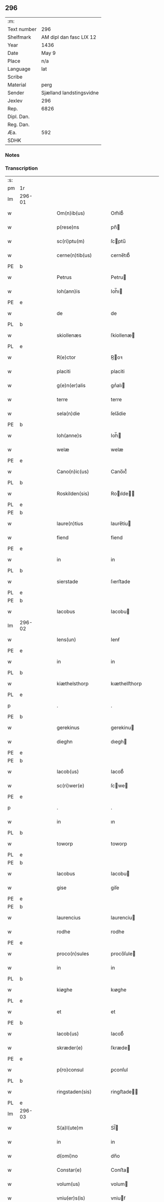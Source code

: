** 296
| :m:         |                          |
| Text number | 296                      |
| Shelfmark   | AM dipl dan fasc LIX 12  |
| Year        | 1436                     |
| Date        | May 9                    |
| Place       | n/a                      |
| Language    | lat                      |
| Scribe      |                          |
| Material    | perg                     |
| Sender      | Sjælland landstingsvidne |
| Jexlev      | 296                      |
| Rep.        | 6826                     |
| Dipl. Dan.  |                          |
| Reg. Dan.   |                          |
| Æa.         | 592                      |
| SDHK        |                          |

*** Notes


*** Transcription
| :s: |        |   |   |   |   |                       |              |   |   |   |                                            |     |   |   |   |               |
| pm  | 1r     |   |   |   |   |                       |              |   |   |   |                                            |     |   |   |   |               |
| lm  | 296-01 |   |   |   |   |                       |              |   |   |   |                                            |     |   |   |   |               |
| w   |        |   |   |   |   | Om(n)ib(us)           | Om̅ib᷒         |   |   |   |                                            | lat |   |   |   |        296-01 |
| w   |        |   |   |   |   | p(rese)ns             | pn̅          |   |   |   |                                            | lat |   |   |   |        296-01 |
| w   |        |   |   |   |   | sc(ri)ptu(m)          | ſcptu̅       |   |   |   |                                            | lat |   |   |   |        296-01 |
| w   |        |   |   |   |   | cerne(n)tib(us)       | cerne̅tıb᷒     |   |   |   |                                            | lat |   |   |   |        296-01 |
| PE  | b      |   |   |   |   |                       |              |   |   |   |                                            |     |   |   |   |               |
| w   |        |   |   |   |   | Petrus                | Petru       |   |   |   |                                            | lat |   |   |   |        296-01 |
| w   |        |   |   |   |   | Ioh(ann)is            | Ioh̅ı        |   |   |   |                                            | lat |   |   |   |        296-01 |
| PE  | e      |   |   |   |   |                       |              |   |   |   |                                            |     |   |   |   |               |
| w   |        |   |   |   |   | de                    | de           |   |   |   |                                            | lat |   |   |   |        296-01 |
| PL  | b      |   |   |   |   |                       |              |   |   |   |                                            |     |   |   |   |               |
| w   |        |   |   |   |   | skiollenæs            | ſkiollenæ   |   |   |   |                                            | dan |   |   |   |        296-01 |
| PL  | e      |   |   |   |   |                       |              |   |   |   |                                            |     |   |   |   |               |
| w   |        |   |   |   |   | R(e)ctor              | R̅oꝛ         |   |   |   |                                            | lat |   |   |   |        296-01 |
| w   |        |   |   |   |   | placiti               | placiti      |   |   |   |                                            | lat |   |   |   |        296-01 |
| w   |        |   |   |   |   | g(e)n(er)alis         | gnᷣalı       |   |   |   |                                            | lat |   |   |   |        296-01 |
| w   |        |   |   |   |   | terre                 | terre        |   |   |   |                                            | lat |   |   |   |        296-01 |
| w   |        |   |   |   |   | sela(n)die            | ſela̅die      |   |   |   |                                            | lat |   |   |   |        296-01 |
| PE  | b      |   |   |   |   |                       |              |   |   |   |                                            |     |   |   |   |               |
| w   |        |   |   |   |   | Ioh(anne)s            | Ioh̅         |   |   |   |                                            | lat |   |   |   |        296-01 |
| w   |        |   |   |   |   | welæ                  | welæ         |   |   |   |                                            | dan |   |   |   |        296-01 |
| PE  | e      |   |   |   |   |                       |              |   |   |   |                                            |     |   |   |   |               |
| w   |        |   |   |   |   | Cano(n)ic(us)         | Cano̅ıc᷒       |   |   |   |                                            | lat |   |   |   |        296-01 |
| PL  | b      |   |   |   |   |                       |              |   |   |   |                                            |     |   |   |   |               |
| w   |        |   |   |   |   | Roskilden(sis)        | Roılde̅     |   |   |   |                                            | lat |   |   |   |        296-01 |
| PL  | e      |   |   |   |   |                       |              |   |   |   |                                            |     |   |   |   |               |
| PE  | b      |   |   |   |   |                       |              |   |   |   |                                            |     |   |   |   |               |
| w   |        |   |   |   |   | laure(n)tius          | laure̅tiu    |   |   |   |                                            | lat |   |   |   |        296-01 |
| w   |        |   |   |   |   | fiend                 | fiend        |   |   |   |                                            | dan |   |   |   |        296-01 |
| PE  | e      |   |   |   |   |                       |              |   |   |   |                                            |     |   |   |   |               |
| w   |        |   |   |   |   | in                    | in           |   |   |   |                                            | lat |   |   |   |        296-01 |
| PL  | b      |   |   |   |   |                       |              |   |   |   |                                            |     |   |   |   |               |
| w   |        |   |   |   |   | sierstade             | ſıerﬅade     |   |   |   |                                            | dan |   |   |   |        296-01 |
| PL  | e      |   |   |   |   |                       |              |   |   |   |                                            |     |   |   |   |               |
| PE  | b      |   |   |   |   |                       |              |   |   |   |                                            |     |   |   |   |               |
| w   |        |   |   |   |   | Iacobus               | Iacobu      |   |   |   |                                            | lat |   |   |   |        296-01 |
| lm  | 296-02 |   |   |   |   |                       |              |   |   |   |                                            |     |   |   |   |               |
| w   |        |   |   |   |   | Iens(un)              | Ienẜ         |   |   |   |                                            | dan |   |   |   |        296-02 |
| PE  | e      |   |   |   |   |                       |              |   |   |   |                                            |     |   |   |   |               |
| w   |        |   |   |   |   | in                    | in           |   |   |   |                                            | lat |   |   |   |        296-02 |
| PL  | b      |   |   |   |   |                       |              |   |   |   |                                            |     |   |   |   |               |
| w   |        |   |   |   |   | kiæthelsthorp         | kıæthelﬅhorp |   |   |   |                                            | dan |   |   |   |        296-02 |
| PL  | e      |   |   |   |   |                       |              |   |   |   |                                            |     |   |   |   |               |
| p   |        |   |   |   |   | .                     | .            |   |   |   |                                            | lat |   |   |   |        296-02 |
| PE  | b      |   |   |   |   |                       |              |   |   |   |                                            |     |   |   |   |               |
| w   |        |   |   |   |   | gerekinus             | gerekinu    |   |   |   |                                            | lat |   |   |   |        296-02 |
| w   |        |   |   |   |   | dieghn                | dıegh       |   |   |   |                                            | dan |   |   |   |        296-02 |
| PE  | e      |   |   |   |   |                       |              |   |   |   |                                            |     |   |   |   |               |
| PE  | b      |   |   |   |   |                       |              |   |   |   |                                            |     |   |   |   |               |
| w   |        |   |   |   |   | Iacob(us)             | Iacob᷒        |   |   |   |                                            | lat |   |   |   |        296-02 |
| w   |        |   |   |   |   | sc(ri)wer(e)          | ſcwe       |   |   |   |                                            | dan |   |   |   |        296-02 |
| PE  | e      |   |   |   |   |                       |              |   |   |   |                                            |     |   |   |   |               |
| p   |        |   |   |   |   | .                     | .            |   |   |   |                                            | lat |   |   |   |        296-02 |
| w   |        |   |   |   |   | in                    | ın           |   |   |   |                                            | lat |   |   |   |        296-02 |
| PL  | b      |   |   |   |   |                       |              |   |   |   |                                            |     |   |   |   |               |
| w   |        |   |   |   |   | toworp                | toworp       |   |   |   |                                            | dan |   |   |   |        296-02 |
| PL  | e      |   |   |   |   |                       |              |   |   |   |                                            |     |   |   |   |               |
| PE  | b      |   |   |   |   |                       |              |   |   |   |                                            |     |   |   |   |               |
| w   |        |   |   |   |   | Iacobus               | Iacobu      |   |   |   |                                            | lat |   |   |   |        296-02 |
| w   |        |   |   |   |   | gise                  | giſe         |   |   |   |                                            | dan |   |   |   |        296-02 |
| PE  | e      |   |   |   |   |                       |              |   |   |   |                                            |     |   |   |   |               |
| PE  | b      |   |   |   |   |                       |              |   |   |   |                                            |     |   |   |   |               |
| w   |        |   |   |   |   | laurencius            | laurenciu   |   |   |   |                                            | lat |   |   |   |        296-02 |
| w   |        |   |   |   |   | rodhe                 | rodhe        |   |   |   |                                            | dan |   |   |   |        296-02 |
| PE  | e      |   |   |   |   |                       |              |   |   |   |                                            |     |   |   |   |               |
| w   |        |   |   |   |   | proco(n)sules         | proco̅ſule   |   |   |   |                                            | lat |   |   |   |        296-02 |
| w   |        |   |   |   |   | in                    | in           |   |   |   |                                            | lat |   |   |   |        296-02 |
| PL  | b      |   |   |   |   |                       |              |   |   |   |                                            |     |   |   |   |               |
| w   |        |   |   |   |   | kiøghe                | kıøghe       |   |   |   |                                            | dan |   |   |   |        296-02 |
| PL  | e      |   |   |   |   |                       |              |   |   |   |                                            |     |   |   |   |               |
| w   |        |   |   |   |   | et                    | et           |   |   |   |                                            | lat |   |   |   |        296-02 |
| PE  | b      |   |   |   |   |                       |              |   |   |   |                                            |     |   |   |   |               |
| w   |        |   |   |   |   | Iacob(us)             | Iacob᷒        |   |   |   |                                            | lat |   |   |   |        296-02 |
| w   |        |   |   |   |   | skræder(e)            | ſkræde      |   |   |   |                                            | dan |   |   |   |        296-02 |
| PE  | e      |   |   |   |   |                       |              |   |   |   |                                            |     |   |   |   |               |
| w   |        |   |   |   |   | p(ro)consul           | ꝑconſul      |   |   |   |                                            | lat |   |   |   |        296-02 |
| PL  | b      |   |   |   |   |                       |              |   |   |   |                                            |     |   |   |   |               |
| w   |        |   |   |   |   | ringstaden(sis)       | ringﬅade̅    |   |   |   |                                            | lat |   |   |   |        296-02 |
| PL  | e      |   |   |   |   |                       |              |   |   |   |                                            |     |   |   |   |               |
| lm  | 296-03 |   |   |   |   |                       |              |   |   |   |                                            |     |   |   |   |               |
| w   |        |   |   |   |   | S(a)l(ute)m           | Sl̅          |   |   |   |                                            | lat |   |   |   |        296-03 |
| w   |        |   |   |   |   | in                    | in           |   |   |   |                                            | lat |   |   |   |        296-03 |
| w   |        |   |   |   |   | d(omi)no              | dn̅o          |   |   |   |                                            | lat |   |   |   |        296-03 |
| w   |        |   |   |   |   | Constar(e)            | Conﬅa       |   |   |   |                                            | lat |   |   |   |        296-03 |
| w   |        |   |   |   |   | volum(us)             | volum       |   |   |   |                                            | lat |   |   |   |        296-03 |
| w   |        |   |   |   |   | vniu(er)s(is)         | vniuẜ       |   |   |   |                                            | lat |   |   |   |        296-03 |
| w   |        |   |   |   |   | p(rese)ntib(us)       | pn̅tıbꝫ       |   |   |   |                                            | lat |   |   |   |        296-03 |
| w   |        |   |   |   |   | (et)                  |             |   |   |   |                                            | lat |   |   |   |        296-03 |
| w   |        |   |   |   |   | futur(is)             | futurꝭ       |   |   |   |                                            | lat |   |   |   |        296-03 |
| w   |        |   |   |   |   | q(uod)                | ꝙ            |   |   |   |                                            | lat |   |   |   |        296-03 |
| w   |        |   |   |   |   | s(u)b                 | ẜb           |   |   |   |                                            | lat |   |   |   |        296-03 |
| w   |        |   |   |   |   | a(n)no                | a̅no          |   |   |   |                                            | lat |   |   |   |        296-03 |
| w   |        |   |   |   |   | d(omi)nj              | dn̅j          |   |   |   |                                            | lat |   |   |   |        296-03 |
| w   |        |   |   |   |   | mcdxxxsexto           | cdxxxſexto  |   |   |   |                                            | lat |   |   |   |        296-03 |
| w   |        |   |   |   |   | feria                 | feria        |   |   |   |                                            | lat |   |   |   |        296-03 |
| w   |        |   |   |   |   | quarta                | quarta       |   |   |   |                                            | lat |   |   |   |        296-03 |
| w   |        |   |   |   |   | p(ro)xi(ma)           | ꝑxı         |   |   |   |                                            | lat |   |   |   |        296-03 |
| w   |        |   |   |   |   | p(ost)                | p᷒            |   |   |   |                                            |     |   |   |   |               |
| w   |        |   |   |   |   | festu(m)              | feﬅu̅         |   |   |   |                                            | lat |   |   |   |        296-03 |
| w   |        |   |   |   |   | b(ea)ti               | bt̅ı          |   |   |   |                                            | lat |   |   |   |        296-03 |
| w   |        |   |   |   |   | Ioh(ann)is            | Ioh̅ı        |   |   |   |                                            | lat |   |   |   |        296-03 |
| w   |        |   |   |   |   | ap(osto)li            | apl̅ı         |   |   |   |                                            | lat |   |   |   |        296-03 |
| w   |        |   |   |   |   | an(te)                | a̅           |   |   |   |                                            | lat |   |   |   |        296-03 |
| w   |        |   |   |   |   | porta(m)              | porta̅        |   |   |   |                                            | lat |   |   |   |        296-03 |
| w   |        |   |   |   |   | latina(m)             | latina̅       |   |   |   |                                            | lat |   |   |   |        296-03 |
| lm  | 296-04 |   |   |   |   |                       |              |   |   |   |                                            |     |   |   |   |               |
| w   |        |   |   |   |   | cora(m)               | cora̅         |   |   |   |                                            | lat |   |   |   |        296-04 |
| w   |        |   |   |   |   | nob(is)               | nob̅          |   |   |   |                                            | lat |   |   |   |        296-04 |
| w   |        |   |   |   |   | (et)                  |             |   |   |   |                                            | lat |   |   |   |        296-04 |
| w   |        |   |   |   |   | aliis                 | alíí        |   |   |   |                                            | lat |   |   |   |        296-04 |
| w   |        |   |   |   |   | q(ua)mpl(ur)ib(us)    | qᷓmpl̅ıbꝫ      |   |   |   |                                            | lat |   |   |   |        296-04 |
| w   |        |   |   |   |   | fidedignis            | fıdedígnı   |   |   |   |                                            | lat |   |   |   |        296-04 |
| w   |        |   |   |   |   | sp(eci)al(ite)r       | ſp̅al̅r        |   |   |   |                                            | lat |   |   |   |        296-04 |
| w   |        |   |   |   |   | p(ro)p(ter)           | ̲            |   |   |   |                                            | lat |   |   |   |        296-04 |
| w   |        |   |   |   |   | hoc                   | hoc          |   |   |   |                                            | lat |   |   |   |        296-04 |
| w   |        |   |   |   |   | co(n)stitut(us)       | co̅ﬅitut     |   |   |   |                                            | lat |   |   |   |        296-04 |
| w   |        |   |   |   |   | discret(us)           | dıſcret᷒      |   |   |   |                                            | lat |   |   |   |        296-04 |
| w   |        |   |   |   |   | vir                   | vır          |   |   |   |                                            | lat |   |   |   |        296-04 |
| PE  | b      |   |   |   |   |                       |              |   |   |   |                                            |     |   |   |   |               |
| w   |        |   |   |   |   | Petr(us)              | Petr᷒         |   |   |   |                                            | lat |   |   |   |        296-04 |
| w   |        |   |   |   |   | nicolai               | nicolai      |   |   |   |                                            | lat |   |   |   |        296-04 |
| PE  | e      |   |   |   |   |                       |              |   |   |   |                                            |     |   |   |   |               |
| w   |        |   |   |   |   | p(ro)uisor            | ꝓuiſoꝛ       |   |   |   |                                            | lat |   |   |   |        296-04 |
| w   |        |   |   |   |   | monasterij            | monaﬅerij    |   |   |   |                                            | lat |   |   |   |        296-04 |
| w   |        |   |   |   |   | s(an)c(t)e            | ſc̅e          |   |   |   |                                            | lat |   |   |   |        296-04 |
| w   |        |   |   |   |   | clare                 | clare        |   |   |   |                                            | lat |   |   |   |        296-04 |
| PL  | b      |   |   |   |   |                       |              |   |   |   |                                            |     |   |   |   |               |
| w   |        |   |   |   |   | Rosk(ildis)           | Roſꝃ         |   |   |   |                                            | lat |   |   |   |        296-04 |
| PL  | e      |   |   |   |   |                       |              |   |   |   |                                            |     |   |   |   |               |
| w   |        |   |   |   |   | in                    | in           |   |   |   |                                            | lat |   |   |   |        296-04 |
| w   |        |   |   |   |   | placito               | placıto      |   |   |   |                                            | lat |   |   |   |        296-04 |
| w   |        |   |   |   |   | g(e)n(er)ali          | gnᷣali        |   |   |   |                                            | lat |   |   |   |        296-04 |
| w   |        |   |   |   |   | terr(e)               | ter         |   |   |   |                                            | lat |   |   |   |        296-04 |
| lm  | 296-05 |   |   |   |   |                       |              |   |   |   |                                            |     |   |   |   |               |
| w   |        |   |   |   |   | selandie              | ſelandíe     |   |   |   |                                            | lat |   |   |   |        296-05 |
| PL  | b      |   |   |   |   |                       |              |   |   |   |                                            |     |   |   |   |               |
| w   |        |   |   |   |   | Ringstad(is)          | Ríngﬅa      |   |   |   |                                            | lat |   |   |   |        296-05 |
| PL  | e      |   |   |   |   |                       |              |   |   |   |                                            |     |   |   |   |               |
| p   |        |   |   |   |   | /                     | /            |   |   |   |                                            | lat |   |   |   |        296-05 |
| w   |        |   |   |   |   | quasd(am)             | quaſ        |   |   |   |                                            | lat |   |   |   |        296-05 |
| w   |        |   |   |   |   | apertas               | aperta      |   |   |   |                                            | lat |   |   |   |        296-05 |
| w   |        |   |   |   |   | l(itte)ras            | lr̅a         |   |   |   |                                            | lat |   |   |   |        296-05 |
| w   |        |   |   |   |   | cu(m)                 | cu̅           |   |   |   |                                            | lat |   |   |   |        296-05 |
| w   |        |   |   |   |   | saluis                | ſaluí       |   |   |   |                                            | lat |   |   |   |        296-05 |
| w   |        |   |   |   |   | sigill(is)            | ſıgıll̅       |   |   |   |                                            | lat |   |   |   |        296-05 |
| w   |        |   |   |   |   | no(n)                 | no̅           |   |   |   |                                            | lat |   |   |   |        296-05 |
| w   |        |   |   |   |   | rasas                 | raſa        |   |   |   |                                            | lat |   |   |   |        296-05 |
| w   |        |   |   |   |   | no(n)                 | no̅           |   |   |   |                                            | lat |   |   |   |        296-05 |
| w   |        |   |   |   |   | abolitas              | abolıta     |   |   |   |                                            | lat |   |   |   |        296-05 |
| w   |        |   |   |   |   | n(ec)                 | nͨ            |   |   |   |                                            | lat |   |   |   |        296-05 |
| w   |        |   |   |   |   | i(n)                  | ı̅            |   |   |   |                                            | lat |   |   |   |        296-05 |
| w   |        |   |   |   |   | aliq(ua)              | alıq        |   |   |   |                                            | lat |   |   |   |        296-05 |
| w   |        |   |   |   |   | sui                   | ſui          |   |   |   |                                            | lat |   |   |   |        296-05 |
| w   |        |   |   |   |   | p(ar)te               | ꝑte          |   |   |   |                                            | lat |   |   |   |        296-05 |
| w   |        |   |   |   |   | viciatas              | viciata     |   |   |   |                                            | lat |   |   |   |        296-05 |
| p   |        |   |   |   |   | /                     | /            |   |   |   |                                            | lat |   |   |   |        296-05 |
| w   |        |   |   |   |   | s(et)                 | ſꝫ           |   |   |   |                                            | lat |   |   |   |        296-05 |
| w   |        |   |   |   |   | omni                  | omni         |   |   |   |                                            | lat |   |   |   |        296-05 |
| w   |        |   |   |   |   | suspic(i)o(n)e        | ſuſpic̅oe     |   |   |   |                                            | lat |   |   |   |        296-05 |
| w   |        |   |   |   |   | care(n)tes            | care̅te      |   |   |   |                                            | lat |   |   |   |        296-05 |
| w   |        |   |   |   |   | jn                    | ȷn           |   |   |   |                                            | lat |   |   |   |        296-05 |
| w   |        |   |   |   |   | mediu(m)              | mediu̅        |   |   |   |                                            | lat |   |   |   |        296-05 |
| lm  | 296-06 |   |   |   |   |                       |              |   |   |   |                                            |     |   |   |   |               |
| w   |        |   |   |   |   | p(ro)dux(it)          | ꝓduxͭ         |   |   |   |                                            | lat |   |   |   |        296-06 |
| w   |        |   |   |   |   | (et)                  |             |   |   |   |                                            | lat |   |   |   |        296-06 |
| w   |        |   |   |   |   | t(ra)nsumi            | tnſumí      |   |   |   |                                            | lat |   |   |   |        296-06 |
| w   |        |   |   |   |   | peciit                | peciit       |   |   |   |                                            | lat |   |   |   |        296-06 |
| w   |        |   |   |   |   | quas                  | qua         |   |   |   |                                            | lat |   |   |   |        296-06 |
| w   |        |   |   |   |   | ec(iam)               | e           |   |   |   |                                            | lat |   |   |   |        296-06 |
| w   |        |   |   |   |   | pub(lice)             | pubͨͤ          |   |   |   |                                            | lat |   |   |   |        296-06 |
| w   |        |   |   |   |   | legi                  | legi         |   |   |   |                                            | lat |   |   |   |        296-06 |
| w   |        |   |   |   |   | fecit                 | fecit        |   |   |   |                                            | lat |   |   |   |        296-06 |
| w   |        |   |   |   |   | Quar(um)              | Quarͫ         |   |   |   |                                            | lat |   |   |   |        296-06 |
| w   |        |   |   |   |   | l(itte)rar(um)        | lr̅aꝝ         |   |   |   |                                            | lat |   |   |   |        296-06 |
| w   |        |   |   |   |   | tenor                 | tenoꝛ        |   |   |   |                                            | lat |   |   |   |        296-06 |
| w   |        |   |   |   |   | sequit(ur)            | ſequitᷣ       |   |   |   |                                            | lat |   |   |   |        296-06 |
| w   |        |   |   |   |   | de                    | de           |   |   |   |                                            | lat |   |   |   |        296-06 |
| w   |        |   |   |   |   | v(er)bo               | v͛bo          |   |   |   |                                            | lat |   |   |   |        296-06 |
| w   |        |   |   |   |   | ad                    | ad           |   |   |   |                                            | lat |   |   |   |        296-06 |
| w   |        |   |   |   |   | v(er)bu(m)            | vbu̅         |   |   |   |                                            | lat |   |   |   |        296-06 |
| w   |        |   |   |   |   | (et)                  | ⁊            |   |   |   |                                            | lat |   |   |   |        296-06 |
| w   |        |   |   |   |   | e(st)                 | e̅            |   |   |   |                                            | lat |   |   |   |        296-06 |
| w   |        |   |   |   |   | tal(is)               | tal̅          |   |   |   |                                            | lat |   |   |   |        296-06 |
| w   |        |   |   |   |   | Om(n)ib(us)           | Om̅ibꝫ        |   |   |   |                                            | lat |   |   |   |        296-06 |
| w   |        |   |   |   |   | p(rese)ns             | pn̅          |   |   |   |                                            | lat |   |   |   |        296-06 |
| w   |        |   |   |   |   | sc(ri)pt(um)          | ſcptͫ        |   |   |   |                                            | lat |   |   |   |        296-06 |
| w   |        |   |   |   |   | cerne(n)tib(us)       | cerne̅tibꝫ    |   |   |   |                                            | lat |   |   |   |        296-06 |
| PE  | b      |   |   |   |   |                       |              |   |   |   |                                            |     |   |   |   |               |
| w   |        |   |   |   |   | Andreas               | Andrea      |   |   |   |                                            | lat |   |   |   |        296-06 |
| w   |        |   |   |   |   | pet(er)s(un)          | petẜ        |   |   |   |                                            | dan |   |   |   |        296-06 |
| PE  | e      |   |   |   |   |                       |              |   |   |   |                                            |     |   |   |   |               |
| lm  | 296-07 |   |   |   |   |                       |              |   |   |   |                                            |     |   |   |   |               |
| w   |        |   |   |   |   | de                    | de           |   |   |   |                                            | lat |   |   |   |        296-07 |
| PL  | b      |   |   |   |   |                       |              |   |   |   |                                            |     |   |   |   |               |
| w   |        |   |   |   |   | swanæholm             | ſwanæhol    |   |   |   |                                            | dan |   |   |   |        296-07 |
| PL  | e      |   |   |   |   |                       |              |   |   |   |                                            |     |   |   |   |               |
| w   |        |   |   |   |   | (et)                  |             |   |   |   |                                            | lat |   |   |   |        296-07 |
| PE  | b      |   |   |   |   |                       |              |   |   |   |                                            |     |   |   |   |               |
| w   |        |   |   |   |   | Elizab(et)            | lizabꝫ      |   |   |   |                                            | lat |   |   |   |        296-07 |
| PE  | e      |   |   |   |   |                       |              |   |   |   |                                            |     |   |   |   |               |
| w   |        |   |   |   |   | filia                 | fılıa        |   |   |   |                                            | lat |   |   |   |        296-07 |
| PE  | b      |   |   |   |   |                       |              |   |   |   |                                            |     |   |   |   |               |
| w   |        |   |   |   |   | nicholai              | nícholaí     |   |   |   |                                            | lat |   |   |   |        296-07 |
| w   |        |   |   |   |   | knuts(un)             | knutẜ        |   |   |   |                                            | dan |   |   |   |        296-07 |
| PE  | e      |   |   |   |   |                       |              |   |   |   |                                            |     |   |   |   |               |
| w   |        |   |   |   |   | (con)sors             | ꝯſor        |   |   |   |                                            | lat |   |   |   |        296-07 |
| w   |        |   |   |   |   | d(i)c(t)i             | dc̅i          |   |   |   |                                            | lat |   |   |   |        296-07 |
| PE  | b      |   |   |   |   |                       |              |   |   |   |                                            |     |   |   |   |               |
| w   |        |   |   |   |   | andree                | andree       |   |   |   |                                            | lat |   |   |   |        296-07 |
| w   |        |   |   |   |   | pet(er)s(un)          | petẜ        |   |   |   |                                            | dan |   |   |   |        296-07 |
| PE  | e      |   |   |   |   |                       |              |   |   |   |                                            |     |   |   |   |               |
| w   |        |   |   |   |   | S(a)l(ute)m           | Sl̅̅          |   |   |   |                                            | lat |   |   |   |        296-07 |
| w   |        |   |   |   |   | in                    | ın           |   |   |   |                                            | lat |   |   |   |        296-07 |
| w   |        |   |   |   |   | d(omi)no              | dn̅o          |   |   |   |                                            | lat |   |   |   |        296-07 |
| w   |        |   |   |   |   | sempiterna(m)         | ſempıterna̅   |   |   |   |                                            | lat |   |   |   |        296-07 |
| w   |        |   |   |   |   | noueri(n)t            | oueri̅t      |   |   |   |                                            | lat |   |   |   |        296-07 |
| w   |        |   |   |   |   | vniu(er)si            | vniuſí      |   |   |   |                                            | lat |   |   |   |        296-07 |
| w   |        |   |   |   |   | nos                   | no          |   |   |   |                                            | lat |   |   |   |        296-07 |
| w   |        |   |   |   |   | (et)                  | ⁊            |   |   |   |                                            | lat |   |   |   |        296-07 |
| w   |        |   |   |   |   | heredes               | herede      |   |   |   |                                            | lat |   |   |   |        296-07 |
| w   |        |   |   |   |   | n(ost)ros             | nr̅o         |   |   |   |                                            | lat |   |   |   |        296-07 |
| w   |        |   |   |   |   | recognoscer(e)        | recognoſce  |   |   |   |                                            | lat |   |   |   |        296-07 |
| lm  | 296-08 |   |   |   |   |                       |              |   |   |   |                                            |     |   |   |   |               |
| w   |        |   |   |   |   | q(uod)                | ꝙ            |   |   |   |                                            | lat |   |   |   |        296-08 |
| w   |        |   |   |   |   | d(omi)na              | dn̅a          |   |   |   |                                            | lat |   |   |   |        296-08 |
| PE  | b      |   |   |   |   |                       |              |   |   |   |                                            |     |   |   |   |               |
| w   |        |   |   |   |   | Elena                 | lena        |   |   |   |                                            | lat |   |   |   |        296-08 |
| w   |        |   |   |   |   | nielsdot(er)          | nielſdot    |   |   |   |                                            | dan |   |   |   |        296-08 |
| PE  | e      |   |   |   |   |                       |              |   |   |   |                                            |     |   |   |   |               |
| w   |        |   |   |   |   | relicta               | relıa       |   |   |   |                                            | lat |   |   |   |        296-08 |
| w   |        |   |   |   |   | d(omi)nj              | dn̅j          |   |   |   |                                            | lat |   |   |   |        296-08 |
| PE  | b      |   |   |   |   |                       |              |   |   |   |                                            |     |   |   |   |               |
| w   |        |   |   |   |   | b(e)n(e)d(i)c(t)i     | bn̅dc̅ı        |   |   |   |                                            | lat |   |   |   |        296-08 |
| w   |        |   |   |   |   | byug                  | byug         |   |   |   |                                            | dan |   |   |   |        296-08 |
| PE  | e      |   |   |   |   |                       |              |   |   |   |                                            |     |   |   |   |               |
| w   |        |   |   |   |   | milit(is)             | militꝭ       |   |   |   |                                            | lat |   |   |   |        296-08 |
| w   |        |   |   |   |   | se                    | ſe           |   |   |   |                                            | lat |   |   |   |        296-08 |
| w   |        |   |   |   |   | claustro              | clauﬅro      |   |   |   |                                            | lat |   |   |   |        296-08 |
| w   |        |   |   |   |   | s(an)c(t)e            | ſc̅e          |   |   |   |                                            | lat |   |   |   |        296-08 |
| w   |        |   |   |   |   | clare                 | clare        |   |   |   |                                            | lat |   |   |   |        296-08 |
| PL  | b      |   |   |   |   |                       |              |   |   |   |                                            |     |   |   |   |               |
| w   |        |   |   |   |   | Rosk(ildis)           | Roſꝃ         |   |   |   |                                            | lat |   |   |   |        296-08 |
| PL  | e      |   |   |   |   |                       |              |   |   |   |                                            |     |   |   |   |               |
| w   |        |   |   |   |   | cu(m)                 | cu̅           |   |   |   |                                            | lat |   |   |   |        296-08 |
| w   |        |   |   |   |   | om(n)i                | om̅i          |   |   |   |                                            | lat |   |   |   |        296-08 |
| w   |        |   |   |   |   | iur(e)                | iu          |   |   |   |                                            | lat |   |   |   |        296-08 |
| w   |        |   |   |   |   | q(uod)                | ꝙ            |   |   |   |                                            | lat |   |   |   |        296-08 |
| w   |        |   |   |   |   | nos                   | no          |   |   |   |                                            | lat |   |   |   |        296-08 |
| w   |        |   |   |   |   | (et)                  |             |   |   |   |                                            | lat |   |   |   |        296-08 |
| w   |        |   |   |   |   | heredes               | herede      |   |   |   |                                            | lat |   |   |   |        296-08 |
| w   |        |   |   |   |   | n(ost)r(t)j           | nr̅ȷ          |   |   |   |                                            | lat |   |   |   |        296-08 |
| w   |        |   |   |   |   | habem(us)             | habem       |   |   |   |                                            | lat |   |   |   |        296-08 |
| w   |        |   |   |   |   | (et)                  | ⁊            |   |   |   |                                            | lat |   |   |   |        296-08 |
| w   |        |   |   |   |   | inposter(um)          | inpoﬅeꝝ      |   |   |   |                                            | lat |   |   |   |        296-08 |
| w   |        |   |   |   |   | h(ab)ere              | he̅re         |   |   |   |                                            | lat |   |   |   |        296-08 |
| lm  | 296-09 |   |   |   |   |                       |              |   |   |   |                                            |     |   |   |   |               |
| w   |        |   |   |   |   | possum(us)            | poum       |   |   |   |                                            | lat |   |   |   |        296-09 |
| w   |        |   |   |   |   | in                    | in           |   |   |   |                                            | lat |   |   |   |        296-09 |
| w   |        |   |   |   |   | bonis                 | boni        |   |   |   |                                            | lat |   |   |   |        296-09 |
| w   |        |   |   |   |   | inf(ra)sc(ri)pt(is)   | infſcptꝭ   |   |   |   |                                            | lat |   |   |   |        296-09 |
| w   |        |   |   |   |   | ut                    | ut           |   |   |   |                                            | lat |   |   |   |        296-09 |
| w   |        |   |   |   |   | sequit(ur)            | ſequıtᷣ       |   |   |   |                                            | lat |   |   |   |        296-09 |
| p   |        |   |   |   |   | .                     | .            |   |   |   |                                            | lat |   |   |   |        296-09 |
| w   |        |   |   |   |   | ex                    | ex           |   |   |   |                                            | lat |   |   |   |        296-09 |
| w   |        |   |   |   |   | consilio              | conſılıo     |   |   |   |                                            | lat |   |   |   |        296-09 |
| w   |        |   |   |   |   | p(ar)entu(m)          | ꝑentu̅        |   |   |   |                                            | lat |   |   |   |        296-09 |
| w   |        |   |   |   |   | (et)                  |             |   |   |   |                                            | lat |   |   |   |        296-09 |
| w   |        |   |   |   |   | amicor(um)            | amicoꝝ       |   |   |   |                                            | lat |   |   |   |        296-09 |
| w   |        |   |   |   |   | suor(um)              | ſuoꝝ         |   |   |   |                                            | lat |   |   |   |        296-09 |
| w   |        |   |   |   |   | (et)                  |             |   |   |   |                                            | lat |   |   |   |        296-09 |
| w   |        |   |   |   |   | sp(eci)alit(er)       | ſpa̅lıt      |   |   |   |                                            | lat |   |   |   |        296-09 |
| w   |        |   |   |   |   | n(ost)r(u)m           | nr̅          |   |   |   |                                            | lat |   |   |   |        296-09 |
| w   |        |   |   |   |   | co(m)me(n)dau(it)     | co̅me̅dauͭ      |   |   |   |                                            | lat |   |   |   |        296-09 |
| w   |        |   |   |   |   | P(rimo)               | Pͦ           |   |   |   |                                            | lat |   |   |   |        296-09 |
| w   |        |   |   |   |   | q(uod)                | ꝙ            |   |   |   |                                            | lat |   |   |   |        296-09 |
| w   |        |   |   |   |   | ip(s)a                | ıp̅a          |   |   |   |                                            | lat |   |   |   |        296-09 |
| w   |        |   |   |   |   | d(omi)na              | dn̅a          |   |   |   |                                            | lat |   |   |   |        296-09 |
| w   |        |   |   |   |   | Elena                 | lena        |   |   |   |                                            | lat |   |   |   |        296-09 |
| w   |        |   |   |   |   | Claust(ro)            | Clauﬅͦ        |   |   |   |                                            | lat |   |   |   |        296-09 |
| w   |        |   |   |   |   | s(an)c(t)e            | ſc̅e          |   |   |   |                                            | lat |   |   |   |        296-09 |
| w   |        |   |   |   |   | clare                 | clare        |   |   |   |                                            | lat |   |   |   |        296-09 |
| PL  | b      |   |   |   |   |                       |              |   |   |   |                                            |     |   |   |   |               |
| w   |        |   |   |   |   | Rosk(ildis)           | Roſꝃ         |   |   |   |                                            | lat |   |   |   |        296-09 |
| PL  | e      |   |   |   |   |                       |              |   |   |   |                                            |     |   |   |   |               |
| lm  | 296-10 |   |   |   |   |                       |              |   |   |   |                                            |     |   |   |   |               |
| w   |        |   |   |   |   | om(n)ia               | om̅ıa         |   |   |   |                                            | lat |   |   |   |        296-10 |
| w   |        |   |   |   |   | bo(na)                | bo          |   |   |   |                                            | lat |   |   |   |        296-10 |
| w   |        |   |   |   |   | q(ue)                 | q̅            |   |   |   |                                            | lat |   |   |   |        296-10 |
| w   |        |   |   |   |   | d(omi)n(u)s           | dn̅          |   |   |   |                                            | lat |   |   |   |        296-10 |
| PE  | b      |   |   |   |   |                       |              |   |   |   |                                            |     |   |   |   |               |
| w   |        |   |   |   |   | b(e)n(e)d(i)c(tu)s    | bn̅dc̅        |   |   |   |                                            | lat |   |   |   |        296-10 |
| w   |        |   |   |   |   | byug                  | byug         |   |   |   |                                            | dan |   |   |   |        296-10 |
| PE  | e      |   |   |   |   |                       |              |   |   |   |                                            |     |   |   |   |               |
| w   |        |   |   |   |   | cu(m)                 | cu̅           |   |   |   |                                            | lat |   |   |   |        296-10 |
| w   |        |   |   |   |   | ip(s)a                | ıp̅a          |   |   |   |                                            | lat |   |   |   |        296-10 |
| w   |        |   |   |   |   | d(omi)na              | dn̅a          |   |   |   |                                            | lat |   |   |   |        296-10 |
| PE  | b      |   |   |   |   |                       |              |   |   |   |                                            |     |   |   |   |               |
| w   |        |   |   |   |   | Elena                 | lena        |   |   |   |                                            | lat |   |   |   |        296-10 |
| PE  | e      |   |   |   |   |                       |              |   |   |   |                                            |     |   |   |   |               |
| w   |        |   |   |   |   | post                  | poﬅ          |   |   |   |                                            | lat |   |   |   |        296-10 |
| w   |        |   |   |   |   | morte(m)              | morte̅        |   |   |   |                                            | lat |   |   |   |        296-10 |
| w   |        |   |   |   |   | p(at)r(is)            | pr̅ꝭ          |   |   |   |                                            | lat |   |   |   |        296-10 |
| w   |        |   |   |   |   | sui                   | ſui          |   |   |   |                                            | lat |   |   |   |        296-10 |
| PE  | b      |   |   |   |   |                       |              |   |   |   |                                            |     |   |   |   |               |
| w   |        |   |   |   |   | nicholai              | ıcholai     |   |   |   |                                            | lat |   |   |   |        296-10 |
| w   |        |   |   |   |   | eriks(un)             | erikẜ        |   |   |   |                                            | dan |   |   |   |        296-10 |
| PE  | e      |   |   |   |   |                       |              |   |   |   |                                            |     |   |   |   |               |
| w   |        |   |   |   |   | (et)                  |             |   |   |   |                                            | lat |   |   |   |        296-10 |
| w   |        |   |   |   |   | fr(atris)             | fr̅ꝭ          |   |   |   |                                            | lat |   |   |   |        296-10 |
| w   |        |   |   |   |   | sui                   | ſui          |   |   |   |                                            | lat |   |   |   |        296-10 |
| PE  | b      |   |   |   |   |                       |              |   |   |   |                                            |     |   |   |   |               |
| w   |        |   |   |   |   | Erici                 | rici        |   |   |   |                                            | lat |   |   |   |        296-10 |
| w   |        |   |   |   |   | niclis(un)            | niclıẜ       |   |   |   |                                            | dan |   |   |   |        296-10 |
| PE  | e      |   |   |   |   |                       |              |   |   |   |                                            |     |   |   |   |               |
| w   |        |   |   |   |   | pie                   | pie          |   |   |   |                                            | lat |   |   |   |        296-10 |
| w   |        |   |   |   |   | me(m)orie             | me̅orie       |   |   |   |                                            | lat |   |   |   |        296-10 |
| w   |        |   |   |   |   | habuit                | habuit       |   |   |   |                                            | lat |   |   |   |        296-10 |
| w   |        |   |   |   |   | (et)                  |             |   |   |   |                                            | lat |   |   |   |        296-10 |
| w   |        |   |   |   |   | he(re)ditau(it)       | heditauͭ     |   |   |   |                                            | lat |   |   |   |        296-10 |
| w   |        |   |   |   |   | i(n)                  | ı̅            |   |   |   |                                            | lat |   |   |   |        296-10 |
| PL  | b      |   |   |   |   |                       |              |   |   |   |                                            |     |   |   |   |               |
| w   |        |   |   |   |   | strøby                | ﬅrøby        |   |   |   |                                            | dan |   |   |   |        296-10 |
| PL  | e      |   |   |   |   |                       |              |   |   |   |                                            |     |   |   |   |               |
| lm  | 296-11 |   |   |   |   |                       |              |   |   |   |                                            |     |   |   |   |               |
| w   |        |   |   |   |   | i(n)                  | ı̅            |   |   |   |                                            | lat |   |   |   |        296-11 |
| w   |        |   |   |   |   | steue(n)sh(e)r(et)    | ﬅeue̅ſhꝝ      |   |   |   |                                            | dan |   |   |   |        296-11 |
| w   |        |   |   |   |   | sita                  | ſita         |   |   |   |                                            | lat |   |   |   |        296-11 |
| w   |        |   |   |   |   | cu(m)                 | cu̅           |   |   |   |                                            | lat |   |   |   |        296-11 |
| w   |        |   |   |   |   | om(n)ib(us)           | om̅ıbꝫ        |   |   |   |                                            | lat |   |   |   |        296-11 |
| w   |        |   |   |   |   | suis                  | ſui         |   |   |   |                                            | lat |   |   |   |        296-11 |
| w   |        |   |   |   |   | p(er)tine(n)ciis      | ꝑtıne̅cii    |   |   |   |                                            | lat |   |   |   |        296-11 |
| p   |        |   |   |   |   | .                     | .            |   |   |   |                                            | lat |   |   |   |        296-11 |
| w   |        |   |   |   |   | n(u)llis              | nll̅ı        |   |   |   |                                            | lat |   |   |   |        296-11 |
| w   |        |   |   |   |   | except(is)            | exceptꝭ      |   |   |   |                                            | lat |   |   |   |        296-11 |
| p   |        |   |   |   |   | .                     | .            |   |   |   |                                            | lat |   |   |   |        296-11 |
| w   |        |   |   |   |   | dat                   | dat          |   |   |   |                                            | lat |   |   |   |        296-11 |
| w   |        |   |   |   |   | (et)                  |             |   |   |   |                                            | lat |   |   |   |        296-11 |
| w   |        |   |   |   |   | scotat                | ſcotat       |   |   |   |                                            | lat |   |   |   |        296-11 |
| w   |        |   |   |   |   | i(n)                  | ı̅            |   |   |   |                                            | lat |   |   |   |        296-11 |
| w   |        |   |   |   |   | p(er)petuu(m)         | ̲etuu̅        |   |   |   |                                            | lat |   |   |   |        296-11 |
| w   |        |   |   |   |   | posside(n)da          | poıde̅da     |   |   |   |                                            | lat |   |   |   |        296-11 |
| w   |        |   |   |   |   | Ita                   | Ita          |   |   |   |                                            | lat |   |   |   |        296-11 |
| w   |        |   |   |   |   | q(uod)                | ꝙ            |   |   |   |                                            | lat |   |   |   |        296-11 |
| w   |        |   |   |   |   | ip(s)a                | ıp̅a          |   |   |   |                                            | lat |   |   |   |        296-11 |
| w   |        |   |   |   |   | d(omi)na              | dn̅a          |   |   |   |                                            | lat |   |   |   |        296-11 |
| PE  | b      |   |   |   |   |                       |              |   |   |   |                                            |     |   |   |   |               |
| w   |        |   |   |   |   | Elena                 | lena        |   |   |   |                                            | lat |   |   |   |        296-11 |
| PE  | e      |   |   |   |   |                       |              |   |   |   |                                            |     |   |   |   |               |
| w   |        |   |   |   |   | (et)                  |             |   |   |   |                                            | lat |   |   |   |        296-11 |
| w   |        |   |   |   |   | claustr(um)           | clauﬅrͫ       |   |   |   |                                            | lat |   |   |   |        296-11 |
| w   |        |   |   |   |   | p(re)d(i)c(tu)m       | p̅dc̅         |   |   |   |                                            | lat |   |   |   |        296-11 |
| w   |        |   |   |   |   | ip(s)is               | ıp̅ı         |   |   |   |                                            | lat |   |   |   |        296-11 |
| w   |        |   |   |   |   | bo(n)is               | bo̅i         |   |   |   |                                            | lat |   |   |   |        296-11 |
| w   |        |   |   |   |   | ta(m)                 | ta̅           |   |   |   |                                            | lat |   |   |   |        296-11 |
| w   |        |   |   |   |   | i(n)                  | ı̅            |   |   |   |                                            | lat |   |   |   |        296-11 |
| w   |        |   |   |   |   | vita                  | vıta         |   |   |   |                                            | lat |   |   |   |        296-11 |
| lm  | 296-12 |   |   |   |   |                       |              |   |   |   |                                            |     |   |   |   |               |
| w   |        |   |   |   |   | ip(s)ius              | ıp̅ıu        |   |   |   |                                            | lat |   |   |   |        296-12 |
| w   |        |   |   |   |   | d(omi)ne              | dn̅e          |   |   |   |                                            | lat |   |   |   |        296-12 |
| PE  | b      |   |   |   |   |                       |              |   |   |   |                                            |     |   |   |   |               |
| w   |        |   |   |   |   | Elene                 | lene        |   |   |   |                                            | lat |   |   |   |        296-12 |
| PE  | e      |   |   |   |   |                       |              |   |   |   |                                            |     |   |   |   |               |
| w   |        |   |   |   |   | q(uam)                | ꝙ           |   |   |   |                                            | lat |   |   |   |        296-12 |
| w   |        |   |   |   |   | post                  | poﬅ          |   |   |   |                                            | lat |   |   |   |        296-12 |
| w   |        |   |   |   |   | morte(m)              | morte̅        |   |   |   |                                            | lat |   |   |   |        296-12 |
| w   |        |   |   |   |   | ip(s)ius              | ip̅iu        |   |   |   |                                            | lat |   |   |   |        296-12 |
| w   |        |   |   |   |   | liber(e)              | lıbe        |   |   |   |                                            | lat |   |   |   |        296-12 |
| w   |        |   |   |   |   | vta(n)t(ur)           | vta̅tᷣ         |   |   |   |                                            | lat |   |   |   |        296-12 |
| w   |        |   |   |   |   | (et)                  |             |   |   |   |                                            | lat |   |   |   |        296-12 |
| w   |        |   |   |   |   | ad                    | ad           |   |   |   |                                            | lat |   |   |   |        296-12 |
| w   |        |   |   |   |   | vsu(m)                | vſu̅          |   |   |   |                                            | lat |   |   |   |        296-12 |
| w   |        |   |   |   |   | suu(m)                | ſuu̅          |   |   |   |                                            | lat |   |   |   |        296-12 |
| w   |        |   |   |   |   | ordinabu(n)t          | oꝛdínabu̅t    |   |   |   |                                            | lat |   |   |   |        296-12 |
| w   |        |   |   |   |   | absq(ue)              | abſqꝫ        |   |   |   |                                            | lat |   |   |   |        296-12 |
| w   |        |   |   |   |   | reclamac(i)o(n)e      | reclamac̅oe   |   |   |   |                                            | lat |   |   |   |        296-12 |
| w   |        |   |   |   |   | n(ost)ror(um)         | nr̅oꝝ         |   |   |   |                                            | lat |   |   |   |        296-12 |
| w   |        |   |   |   |   | heredu(m)             | heredu̅       |   |   |   |                                            | lat |   |   |   |        296-12 |
| w   |        |   |   |   |   | aliquor(um)           | alıquoꝝ      |   |   |   |                                            | lat |   |   |   |        296-12 |
| w   |        |   |   |   |   | It(em)                | I           |   |   |   |                                            | lat |   |   |   |        296-12 |
| p   |        |   |   |   |   | .                     | .            |   |   |   |                                            | lat |   |   |   |        296-12 |
| w   |        |   |   |   |   | ip(s)a                | ıp̅a          |   |   |   |                                            | lat |   |   |   |        296-12 |
| w   |        |   |   |   |   | d(omi)na              | dn̅a          |   |   |   |                                            | lat |   |   |   |        296-12 |
| w   |        |   |   |   |   | Elena                 | lena        |   |   |   |                                            | lat |   |   |   |        296-12 |
| w   |        |   |   |   |   | p(re)d(i)c(t)a        | p̅dc̅a         |   |   |   |                                            | lat |   |   |   |        296-12 |
| p   |        |   |   |   |   | .                     | .            |   |   |   |                                            | lat |   |   |   |        296-12 |
| lm  | 296-13 |   |   |   |   |                       |              |   |   |   |                                            |     |   |   |   |               |
| w   |        |   |   |   |   | bona                  | bona         |   |   |   |                                            | lat |   |   |   |        296-13 |
| w   |        |   |   |   |   | i(n)                  | ı̅            |   |   |   |                                            | lat |   |   |   |        296-13 |
| PL  | b      |   |   |   |   |                       |              |   |   |   |                                            |     |   |   |   |               |
| w   |        |   |   |   |   | bawelsæ               | bawelſæ      |   |   |   |                                            | dan |   |   |   |        296-13 |
| PL  | e      |   |   |   |   |                       |              |   |   |   |                                            |     |   |   |   |               |
| p   |        |   |   |   |   | .                     | .            |   |   |   |                                            | lat |   |   |   |        296-13 |
| w   |        |   |   |   |   | bo(na)                | bo          |   |   |   |                                            | lat |   |   |   |        296-13 |
| p   |        |   |   |   |   | .                     | .            |   |   |   |                                            | lat |   |   |   |        296-13 |
| w   |        |   |   |   |   | i(n)                  | ı̅            |   |   |   |                                            | lat |   |   |   |        296-13 |
| PL  | b      |   |   |   |   |                       |              |   |   |   |                                            |     |   |   |   |               |
| w   |        |   |   |   |   | stixnes               | ﬅıxne       |   |   |   |                                            | dan |   |   |   |        296-13 |
| PL  | e      |   |   |   |   |                       |              |   |   |   |                                            |     |   |   |   |               |
| p   |        |   |   |   |   | .                     | .            |   |   |   |                                            | lat |   |   |   |        296-13 |
| w   |        |   |   |   |   | vna(m)                | vna̅          |   |   |   |                                            | lat |   |   |   |        296-13 |
| w   |        |   |   |   |   | curia(m)              | curıa̅        |   |   |   |                                            | lat |   |   |   |        296-13 |
| w   |        |   |   |   |   | i(n)                  | ı̅            |   |   |   |                                            | lat |   |   |   |        296-13 |
| PL  | b      |   |   |   |   |                       |              |   |   |   |                                            |     |   |   |   |               |
| w   |        |   |   |   |   | hyllinge              | hyllinge     |   |   |   |                                            | dan |   |   |   |        296-13 |
| PL  | e      |   |   |   |   |                       |              |   |   |   |                                            |     |   |   |   |               |
| w   |        |   |   |   |   | vna(m)                | vna̅          |   |   |   |                                            | lat |   |   |   |        296-13 |
| w   |        |   |   |   |   | curia(m)              | curıa̅        |   |   |   |                                            | lat |   |   |   |        296-13 |
| w   |        |   |   |   |   | i(n)                  | ı̅            |   |   |   |                                            | lat |   |   |   |        296-13 |
| PL  | b      |   |   |   |   |                       |              |   |   |   |                                            |     |   |   |   |               |
| w   |        |   |   |   |   | reghorp               | reghorp      |   |   |   |                                            | dan |   |   |   |        296-13 |
| PL  | e      |   |   |   |   |                       |              |   |   |   |                                            |     |   |   |   |               |
| w   |        |   |   |   |   | vna(m)                | vna̅          |   |   |   |                                            | lat |   |   |   |        296-13 |
| w   |        |   |   |   |   | curia(m)              | curıa̅        |   |   |   |                                            | lat |   |   |   |        296-13 |
| w   |        |   |   |   |   | i(n)                  | ı̅            |   |   |   |                                            | lat |   |   |   |        296-13 |
| PL  | b      |   |   |   |   |                       |              |   |   |   |                                            |     |   |   |   |               |
| w   |        |   |   |   |   | helløge               | helløge      |   |   |   |                                            | dan |   |   |   |        296-13 |
| w   |        |   |   |   |   | maglæ                 | maglæ        |   |   |   |                                            | dan |   |   |   |        296-13 |
| PL  | e      |   |   |   |   |                       |              |   |   |   |                                            |     |   |   |   |               |
| w   |        |   |   |   |   | ad                    | ad           |   |   |   |                                            | lat |   |   |   |        296-13 |
| w   |        |   |   |   |   | dies                  | die         |   |   |   |                                            | lat |   |   |   |        296-13 |
| w   |        |   |   |   |   | suos                  | ſuo         |   |   |   |                                            | lat |   |   |   |        296-13 |
| w   |        |   |   |   |   | cu(m)                 | cu̅           |   |   |   |                                            | lat |   |   |   |        296-13 |
| w   |        |   |   |   |   | om(n)ib(us)           | om̅ibꝫ        |   |   |   |                                            | lat |   |   |   |        296-13 |
| w   |        |   |   |   |   | obue(n)c(i)o(n)ib(us) | obue̅c̅oibꝫ    |   |   |   |                                            | lat |   |   |   |        296-13 |
| w   |        |   |   |   |   | (et)                  | ⁊            |   |   |   |                                            | lat |   |   |   |        296-13 |
| w   |        |   |   |   |   | reddi¦tib(us)         | reddi¦tibꝫ   |   |   |   |                                            | lat |   |   |   | 296-13—296-14 |
| w   |        |   |   |   |   | (et)                  |             |   |   |   |                                            | lat |   |   |   |        296-14 |
| w   |        |   |   |   |   | eor(um)               | eoꝝ          |   |   |   |                                            | lat |   |   |   |        296-14 |
| w   |        |   |   |   |   | bonor(um)             | bonoꝝ        |   |   |   |                                            | lat |   |   |   |        296-14 |
| w   |        |   |   |   |   | p(er)tine(n)ciis      | ꝑtine̅cii    |   |   |   |                                            | lat |   |   |   |        296-14 |
| w   |        |   |   |   |   | ad                    | ad           |   |   |   |                                            | lat |   |   |   |        296-14 |
| w   |        |   |   |   |   | vsu(m)                | vſu̅          |   |   |   |                                            | lat |   |   |   |        296-14 |
| w   |        |   |   |   |   | suu(m)                | ſuu̅          |   |   |   |                                            | lat |   |   |   |        296-14 |
| w   |        |   |   |   |   | (et)                  |             |   |   |   |                                            | lat |   |   |   |        296-14 |
| w   |        |   |   |   |   | claust(ri)            | clauﬅ       |   |   |   |                                            | lat |   |   |   |        296-14 |
| w   |        |   |   |   |   | p(re)d(i)c(t)j        | p̅dc̅ȷ         |   |   |   |                                            | lat |   |   |   |        296-14 |
| w   |        |   |   |   |   | s(an)c(t)e            | ſc̅e          |   |   |   |                                            | lat |   |   |   |        296-14 |
| w   |        |   |   |   |   | clar(e)               | cla         |   |   |   |                                            | lat |   |   |   |        296-14 |
| w   |        |   |   |   |   | quiete                | quiete       |   |   |   |                                            | lat |   |   |   |        296-14 |
| w   |        |   |   |   |   | h(ab)eat              | he̅at         |   |   |   |                                            | lat |   |   |   |        296-14 |
| w   |        |   |   |   |   | (et)                  | ⁊            |   |   |   |                                            | lat |   |   |   |        296-14 |
| w   |        |   |   |   |   | liber(e)              | lıbe        |   |   |   |                                            | lat |   |   |   |        296-14 |
| w   |        |   |   |   |   | !ordinau(it)¡         | !ordinauͭ¡    |   |   |   |                                            | lat |   |   |   |        296-14 |
| w   |        |   |   |   |   | Et                    | t           |   |   |   |                                            | lat |   |   |   |        296-14 |
| w   |        |   |   |   |   | q(ua)n(do)            | q̅           |   |   |   |                                            | lat |   |   |   |        296-14 |
| w   |        |   |   |   |   | ip(s)a                | ıp̅a          |   |   |   |                                            | lat |   |   |   |        296-14 |
| w   |        |   |   |   |   | d(omi)na              | dn̅a          |   |   |   |                                            | lat |   |   |   |        296-14 |
| PE  | b      |   |   |   |   |                       |              |   |   |   |                                            |     |   |   |   |               |
| w   |        |   |   |   |   | Elena                 | lena        |   |   |   |                                            | lat |   |   |   |        296-14 |
| PE  | e      |   |   |   |   |                       |              |   |   |   |                                            |     |   |   |   |               |
| w   |        |   |   |   |   | mo(ri)t(ur)           | motᷣ         |   |   |   |                                            | lat |   |   |   |        296-14 |
| p   |        |   |   |   |   | .                     | .            |   |   |   |                                            | lat |   |   |   |        296-14 |
| w   |        |   |   |   |   | extu(n)c              | extu̅c        |   |   |   |                                            | lat |   |   |   |        296-14 |
| w   |        |   |   |   |   | deb(et)               | debꝫ         |   |   |   |                                            | lat |   |   |   |        296-14 |
| w   |        |   |   |   |   | claustr(um)           | clauﬅrͫ       |   |   |   |                                            | lat |   |   |   |        296-14 |
| lm  | 296-15 |   |   |   |   |                       |              |   |   |   |                                            |     |   |   |   |               |
| w   |        |   |   |   |   | p(re)d(i)c(tu)m       | p̅dc̅         |   |   |   |                                            | lat |   |   |   |        296-15 |
| w   |        |   |   |   |   | ip(s)a                | ıp̅a          |   |   |   |                                            | lat |   |   |   |        296-15 |
| w   |        |   |   |   |   | bo(na)                | bo          |   |   |   |                                            | lat |   |   |   |        296-15 |
| p   |        |   |   |   |   | .                     | .            |   |   |   |                                            | lat |   |   |   |        296-15 |
| w   |        |   |   |   |   | tit(u)lo              | tıtl̅o        |   |   |   |                                            | lat |   |   |   |        296-15 |
| w   |        |   |   |   |   | pigner(is)            | pigne       |   |   |   |                                            | lat |   |   |   |        296-15 |
| w   |        |   |   |   |   | p(ro)                 | ꝓ            |   |   |   |                                            | lat |   |   |   |        296-15 |
| w   |        |   |   |   |   | ce(n)t(um)            | ce̅tͫ          |   |   |   |                                            | lat |   |   |   |        296-15 |
| w   |        |   |   |   |   | marc(his)             | mar.        |   |   |   |                                            | lat |   |   |   |        296-15 |
| w   |        |   |   |   |   | arg(enti)             | ar          |   |   |   |                                            | lat |   |   |   |        296-15 |
| w   |        |   |   |   |   | i(n)                  | ı̅            |   |   |   |                                            | lat |   |   |   |        296-15 |
| w   |        |   |   |   |   | d(e)n(ariis)          | d̅           |   |   |   |                                            | lat |   |   |   |        296-15 |
| w   |        |   |   |   |   | arge(n)teis           | arge̅tei     |   |   |   |                                            | lat |   |   |   |        296-15 |
| w   |        |   |   |   |   | bonis                 | boni        |   |   |   |                                            | lat |   |   |   |        296-15 |
| w   |        |   |   |   |   | (et)                  |             |   |   |   |                                            | lat |   |   |   |        296-15 |
| w   |        |   |   |   |   | datiuis               | datiui      |   |   |   |                                            | lat |   |   |   |        296-15 |
| w   |        |   |   |   |   | h(ab)er(e)            | he̅          |   |   |   |                                            | lat |   |   |   |        296-15 |
| w   |        |   |   |   |   | (et)                  |             |   |   |   |                                            | lat |   |   |   |        296-15 |
| w   |        |   |   |   |   | retine(re)            | retine      |   |   |   |                                            | lat |   |   |   |        296-15 |
| w   |        |   |   |   |   | don(ec)               | donͨ          |   |   |   |                                            | lat |   |   |   |        296-15 |
| w   |        |   |   |   |   | legal(ite)r           | legal       |   |   |   |                                            | lat |   |   |   |        296-15 |
| w   |        |   |   |   |   | p(ro)                 | ꝓ            |   |   |   |                                            | lat |   |   |   |        296-15 |
| w   |        |   |   |   |   | Ce(n)t(um)            | Ce̅tͫ          |   |   |   |                                            | lat |   |   |   |        296-15 |
| p   |        |   |   |   |   | .                     | .            |   |   |   |                                            | lat |   |   |   |        296-15 |
| w   |        |   |   |   |   | marc(his)             | mar         |   |   |   |                                            | lat |   |   |   |        296-15 |
| p   |        |   |   |   |   | .                     | .            |   |   |   |                                            | lat |   |   |   |        296-15 |
| w   |        |   |   |   |   | arg(enti)             | ar          |   |   |   |                                            | lat |   |   |   |        296-15 |
| w   |        |   |   |   |   | p(er)                 | ꝑ            |   |   |   |                                            | lat |   |   |   |        296-15 |
| w   |        |   |   |   |   | nos                   | no          |   |   |   |                                            | lat |   |   |   |        296-15 |
| w   |        |   |   |   |   | u(e)l                 | ul̅           |   |   |   |                                            | lat |   |   |   |        296-15 |
| w   |        |   |   |   |   | he(re)des             | hede       |   |   |   |                                            | lat |   |   |   |        296-15 |
| lm  | 296-16 |   |   |   |   |                       |              |   |   |   |                                            |     |   |   |   |               |
| w   |        |   |   |   |   | n(ost)ros             | nr̅o         |   |   |   |                                            | lat |   |   |   |        296-16 |
| w   |        |   |   |   |   | p(ro)ut               | ꝓut          |   |   |   |                                            | lat |   |   |   |        296-16 |
| w   |        |   |   |   |   | sc(ri)pt(um)          | ſc͛ptͫ         |   |   |   |                                            | lat |   |   |   |        296-16 |
| p   |        |   |   |   |   | .                     | .            |   |   |   |                                            | lat |   |   |   |        296-16 |
| w   |        |   |   |   |   | e(st)                 | e̅            |   |   |   |                                            | lat |   |   |   |        296-16 |
| w   |        |   |   |   |   | redima(n)t(ur)        | redima̅tᷣ      |   |   |   |                                            | lat |   |   |   |        296-16 |
| p   |        |   |   |   |   | .                     | .            |   |   |   |                                            | lat |   |   |   |        296-16 |
| w   |        |   |   |   |   | (et)                  |             |   |   |   |                                            | lat |   |   |   |        296-16 |
| w   |        |   |   |   |   | quidq(uid)            | quidꝙ͛        |   |   |   |                                            | lat |   |   |   |        296-16 |
| w   |        |   |   |   |   | p(er)                 | ꝑ            |   |   |   |                                            | lat |   |   |   |        296-16 |
| w   |        |   |   |   |   | ip(s)am               | ıp̅a         |   |   |   |                                            | lat |   |   |   |        296-16 |
| w   |        |   |   |   |   | d(i)c(t)am            | dc̅a         |   |   |   |                                            | lat |   |   |   |        296-16 |
| w   |        |   |   |   |   | d(omi)nam             | dn̅a         |   |   |   |                                            | lat |   |   |   |        296-16 |
| PE  | b      |   |   |   |   |                       |              |   |   |   |                                            |     |   |   |   |               |
| w   |        |   |   |   |   | Elena(m)              | lena̅        |   |   |   |                                            | lat |   |   |   |        296-16 |
| PE  | e      |   |   |   |   |                       |              |   |   |   |                                            |     |   |   |   |               |
| w   |        |   |   |   |   | u(e)l                 | ul̅           |   |   |   |                                            | lat |   |   |   |        296-16 |
| w   |        |   |   |   |   | Claustr(um)           | Clauﬅrͫ       |   |   |   |                                            | lat |   |   |   |        296-16 |
| w   |        |   |   |   |   | de                    | de           |   |   |   |                                            | lat |   |   |   |        296-16 |
| w   |        |   |   |   |   | d(i)c(t)is            | dc̅ı         |   |   |   |                                            | lat |   |   |   |        296-16 |
| w   |        |   |   |   |   | bo(n)is               | bo̅ı         |   |   |   |                                            | lat |   |   |   |        296-16 |
| w   |        |   |   |   |   | s(u)bleuat(ur)        | ẜbleuatᷣ      |   |   |   |                                            | lat |   |   |   |        296-16 |
| p   |        |   |   |   |   | .                     | .            |   |   |   |                                            | lat |   |   |   |        296-16 |
| w   |        |   |   |   |   | i(n)                  | ı̅            |   |   |   |                                            | lat |   |   |   |        296-16 |
| w   |        |   |   |   |   | debit(um)             | debıtͫ        |   |   |   |                                            | lat |   |   |   |        296-16 |
| w   |        |   |   |   |   | p(ri)nci(pale)        | pncıᷝͤ        |   |   |   |                                            | lat |   |   |   |        296-16 |
| w   |        |   |   |   |   | m(in)ime              | m̅ime         |   |   |   |                                            | lat |   |   |   |        296-16 |
| w   |        |   |   |   |   | co(m)pute(tur)        | co̅puteᷣ       |   |   |   |                                            | lat |   |   |   |        296-16 |
| p   |        |   |   |   |   | .                     | .            |   |   |   |                                            | lat |   |   |   |        296-16 |
| w   |        |   |   |   |   | Insup(er)             | Inſuꝑ        |   |   |   |                                            | lat |   |   |   |        296-16 |
| w   |        |   |   |   |   | obliga(mus)           | oblıga᷒       |   |   |   |                                            | lat |   |   |   |        296-16 |
| lm  | 296-17 |   |   |   |   |                       |              |   |   |   |                                            |     |   |   |   |               |
| w   |        |   |   |   |   | nos                   | no          |   |   |   |                                            | lat |   |   |   |        296-17 |
| w   |        |   |   |   |   | (et)                  | ⁊            |   |   |   |                                            | lat |   |   |   |        296-17 |
| w   |        |   |   |   |   | he(re)des             | hede       |   |   |   |                                            | lat |   |   |   |        296-17 |
| w   |        |   |   |   |   | n(ost)ros             | nr̅o         |   |   |   |                                            | lat |   |   |   |        296-17 |
| w   |        |   |   |   |   | q(uod)                | ꝙ            |   |   |   |                                            | lat |   |   |   |        296-17 |
| w   |        |   |   |   |   | p(re)d(i)c(t)a        | p̅dc̅a         |   |   |   |                                            | lat |   |   |   |        296-17 |
| w   |        |   |   |   |   | bo(na)                | bo          |   |   |   |                                            | lat |   |   |   |        296-17 |
| p   |        |   |   |   |   | .                     | .            |   |   |   |                                            | lat |   |   |   |        296-17 |
| w   |        |   |   |   |   | i(n)                  | ı̅            |   |   |   |                                            | lat |   |   |   |        296-17 |
| PL  | b      |   |   |   |   |                       |              |   |   |   |                                            |     |   |   |   |               |
| w   |        |   |   |   |   | strøby                | ﬅrøby        |   |   |   |                                            | dan |   |   |   |        296-17 |
| PL  | e      |   |   |   |   |                       |              |   |   |   |                                            |     |   |   |   |               |
| w   |        |   |   |   |   | p(re)d(i)c(t)o        | p̅dc̅o         |   |   |   |                                            | lat |   |   |   |        296-17 |
| p   |        |   |   |   |   | .                     | .            |   |   |   |                                            | lat |   |   |   |        296-17 |
| w   |        |   |   |   |   | claust(ro)            | clauﬅͦ        |   |   |   |                                            | lat |   |   |   |        296-17 |
| w   |        |   |   |   |   | s(an)c(t)e            | ſc̅e          |   |   |   |                                            | lat |   |   |   |        296-17 |
| w   |        |   |   |   |   | clare                 | clare        |   |   |   |                                            | lat |   |   |   |        296-17 |
| w   |        |   |   |   |   | ceda(n)t              | ceda̅t        |   |   |   |                                            | lat |   |   |   |        296-17 |
| w   |        |   |   |   |   | p(er)petuo            | ̲etuo        |   |   |   |                                            | lat |   |   |   |        296-17 |
| w   |        |   |   |   |   | Iur(e)                | Iu          |   |   |   |                                            | lat |   |   |   |        296-17 |
| p   |        |   |   |   |   | .                     | .            |   |   |   |                                            | lat |   |   |   |        296-17 |
| w   |        |   |   |   |   | posside(n)da          | poıde̅da     |   |   |   |                                            | lat |   |   |   |        296-17 |
| w   |        |   |   |   |   | (et)                  |             |   |   |   |                                            | lat |   |   |   |        296-17 |
| w   |        |   |   |   |   | q(uod)                | ꝙ            |   |   |   |                                            | lat |   |   |   |        296-17 |
| w   |        |   |   |   |   | bo(na)                | boᷓ           |   |   |   |                                            | lat |   |   |   |        296-17 |
| p   |        |   |   |   |   | .                     | .            |   |   |   |                                            | lat |   |   |   |        296-17 |
| w   |        |   |   |   |   | i(n)                  | ı̅            |   |   |   |                                            | lat |   |   |   |        296-17 |
| PL  | b      |   |   |   |   |                       |              |   |   |   |                                            |     |   |   |   |               |
| w   |        |   |   |   |   | bawelsæ               | bawelſæ      |   |   |   |                                            | dan |   |   |   |        296-17 |
| PL  | e      |   |   |   |   |                       |              |   |   |   |                                            |     |   |   |   |               |
| w   |        |   |   |   |   | c(um)                 |             |   |   |   |                                            | lat |   |   |   |        296-17 |
| p   |        |   |   |   |   | .                     | .            |   |   |   |                                            | lat |   |   |   |        296-17 |
| w   |        |   |   |   |   | aliis                 | alii        |   |   |   |                                            | lat |   |   |   |        296-17 |
| w   |        |   |   |   |   | bonis                 | boni        |   |   |   |                                            | lat |   |   |   |        296-17 |
| w   |        |   |   |   |   | p(re)sc(ri)pt(is)     | p̅ſcptꝭ      |   |   |   |                                            | lat |   |   |   |        296-17 |
| p   |        |   |   |   |   | .                     | .            |   |   |   |                                            | lat |   |   |   |        296-17 |
| w   |        |   |   |   |   | p(re)d(i)c(t)o        | p̅dc̅o         |   |   |   |                                            | lat |   |   |   |        296-17 |
| w   |        |   |   |   |   | claust(ro)            | clauﬅͦ        |   |   |   |                                            | lat |   |   |   |        296-17 |
| lm  | 296-18 |   |   |   |   |                       |              |   |   |   |                                            |     |   |   |   |               |
| w   |        |   |   |   |   | tyt(u)lo              | tytl̅o        |   |   |   |                                            | lat |   |   |   |        296-18 |
| w   |        |   |   |   |   | pigner(is)            | pıgne       |   |   |   |                                            | lat |   |   |   |        296-18 |
| w   |        |   |   |   |   | p(ro)ut               | ꝓut          |   |   |   |                                            | lat |   |   |   |        296-18 |
| w   |        |   |   |   |   | sc(ri)pt(um)          | ſcptͫ        |   |   |   |                                            | lat |   |   |   |        296-18 |
| p   |        |   |   |   |   | .                     | .            |   |   |   |                                            | lat |   |   |   |        296-18 |
| w   |        |   |   |   |   | e(st)                 | e̅            |   |   |   |                                            | lat |   |   |   |        296-18 |
| w   |        |   |   |   |   | ceda(n)t              | ceda̅t        |   |   |   |                                            | lat |   |   |   |        296-18 |
| w   |        |   |   |   |   | sine                  | ſıne         |   |   |   |                                            | lat |   |   |   |        296-18 |
| w   |        |   |   |   |   | fraude                | fraude       |   |   |   |                                            | lat |   |   |   |        296-18 |
| w   |        |   |   |   |   | (et)                  |             |   |   |   |                                            | lat |   |   |   |        296-18 |
| w   |        |   |   |   |   | q(uod)                | ꝙ            |   |   |   |                                            | lat |   |   |   |        296-18 |
| w   |        |   |   |   |   | om(n)ia               | om̅ıa         |   |   |   |                                            | lat |   |   |   |        296-18 |
| w   |        |   |   |   |   | p(re)sc(ri)pta        | p̅ſc͛pta       |   |   |   |                                            | lat |   |   |   |        296-18 |
| w   |        |   |   |   |   | eo                    | eo           |   |   |   |                                            | lat |   |   |   |        296-18 |
| w   |        |   |   |   |   | firmiora              | fırmiora     |   |   |   |                                            | lat |   |   |   |        296-18 |
| w   |        |   |   |   |   | (et)                  |             |   |   |   |                                            | lat |   |   |   |        296-18 |
| w   |        |   |   |   |   | stabiliora            | ﬅabılıora    |   |   |   |                                            | lat |   |   |   |        296-18 |
| w   |        |   |   |   |   | ma(n)eant             | ma̅eant       |   |   |   |                                            | lat |   |   |   |        296-18 |
| w   |        |   |   |   |   | Sigilla               | Sıgılla      |   |   |   |                                            | lat |   |   |   |        296-18 |
| w   |        |   |   |   |   | n(ost)ra              | nr̅a          |   |   |   |                                            | lat |   |   |   |        296-18 |
| w   |        |   |   |   |   | spo(n)tanee           | ſpo̅tanee     |   |   |   |                                            | lat |   |   |   |        296-18 |
| w   |        |   |   |   |   | (et)                  |             |   |   |   |                                            | lat |   |   |   |        296-18 |
| w   |        |   |   |   |   | volu(n)tarie          | volu̅tarıe    |   |   |   |                                            | lat |   |   |   |        296-18 |
| w   |        |   |   |   |   | p(rese)ntibus         | pn̅tıbu      |   |   |   |                                            | lat |   |   |   |        296-18 |
| lm  | 296-19 |   |   |   |   |                       |              |   |   |   |                                            |     |   |   |   |               |
| w   |        |   |   |   |   | appe(n)dim(us)        | ae̅dim      |   |   |   |                                            | lat |   |   |   |        296-19 |
| w   |        |   |   |   |   | vna                   | vna          |   |   |   |                                            | lat |   |   |   |        296-19 |
| w   |        |   |   |   |   | c(um)                 |             |   |   |   |                                            | lat |   |   |   |        296-19 |
| w   |        |   |   |   |   | sigill(is)            | ſıgıll̅       |   |   |   |                                            | lat |   |   |   |        296-19 |
| w   |        |   |   |   |   | generor(um)           | generoꝝ      |   |   |   |                                            | lat |   |   |   |        296-19 |
| w   |        |   |   |   |   | n(ost)ror(um)         | nr̅oꝝ         |   |   |   |                                            | lat |   |   |   |        296-19 |
| w   |        |   |   |   |   | dil(e)c(t)or(um)      | dılc̅oꝝ       |   |   |   |                                            | lat |   |   |   |        296-19 |
| w   |        |   |   |   |   | d(omi)nor(um)         | dn̅oꝝ         |   |   |   |                                            | lat |   |   |   |        296-19 |
| PE  | b      |   |   |   |   |                       |              |   |   |   |                                            |     |   |   |   |               |
| w   |        |   |   |   |   | Stigoti               | Stigoti      |   |   |   |                                            | lat |   |   |   |        296-19 |
| w   |        |   |   |   |   | pet(er)s(un)          | petẜ        |   |   |   |                                            | dan |   |   |   |        296-19 |
| PE  | e      |   |   |   |   |                       |              |   |   |   |                                            |     |   |   |   |               |
| PE  | b      |   |   |   |   |                       |              |   |   |   |                                            |     |   |   |   |               |
| w   |        |   |   |   |   | Stigoti               | Stıgoti      |   |   |   |                                            | lat |   |   |   |        296-19 |
| w   |        |   |   |   |   | aghas(un)             | aghaẜ        |   |   |   |                                            | dan |   |   |   |        296-19 |
| PE  | e      |   |   |   |   |                       |              |   |   |   |                                            |     |   |   |   |               |
| w   |        |   |   |   |   | militu(m)             | militu̅       |   |   |   |                                            | lat |   |   |   |        296-19 |
| w   |        |   |   |   |   | (et)                  |             |   |   |   |                                            | lat |   |   |   |        296-19 |
| PE  | b      |   |   |   |   |                       |              |   |   |   |                                            |     |   |   |   |               |
| w   |        |   |   |   |   | holgerj               | holgerj      |   |   |   |                                            | lat |   |   |   |        296-19 |
| w   |        |   |   |   |   | iøns(un)              | ıønẜ         |   |   |   |                                            | dan |   |   |   |        296-19 |
| PE  | e      |   |   |   |   |                       |              |   |   |   |                                            |     |   |   |   |               |
| w   |        |   |   |   |   | armigerj              | armigerj     |   |   |   |                                            | lat |   |   |   |        296-19 |
| w   |        |   |   |   |   | ac                    | Ac           |   |   |   |                                            | lat |   |   |   |        296-19 |
| w   |        |   |   |   |   | illust(ri)ssi(m)e     | ılluﬅı̅e    |   |   |   |                                            | lat |   |   |   |        296-19 |
| w   |        |   |   |   |   | p(ri)ncipis           | pncipi     |   |   |   |                                            | lat |   |   |   |        296-19 |
| w   |        |   |   |   |   | et                    | et           |   |   |   |                                            | lat |   |   |   |        296-19 |
| p   |        |   |   |   |   | .                     | .            |   |   |   |                                            | lat |   |   |   |        296-19 |
| lm  | 296-20 |   |   |   |   |                       |              |   |   |   |                                            |     |   |   |   |               |
| w   |        |   |   |   |   | d(omi)ne              | dn̅e          |   |   |   |                                            | lat |   |   |   |        296-20 |
| w   |        |   |   |   |   | d(omi)ne              | dn̅e          |   |   |   |                                            | lat |   |   |   |        296-20 |
| PE  | b      |   |   |   |   |                       |              |   |   |   |                                            |     |   |   |   |               |
| w   |        |   |   |   |   | margarete             | argarete    |   |   |   |                                            | lat |   |   |   |        296-20 |
| PE  | e      |   |   |   |   |                       |              |   |   |   |                                            |     |   |   |   |               |
| w   |        |   |   |   |   | d(e)i                 | dı̅           |   |   |   |                                            | lat |   |   |   |        296-20 |
| w   |        |   |   |   |   | gr(aci)a              | gr̅a          |   |   |   |                                            | lat |   |   |   |        296-20 |
| w   |        |   |   |   |   | Swecie                | Swecie       |   |   |   |                                            | lat |   |   |   |        296-20 |
| w   |        |   |   |   |   | (et)                  |             |   |   |   |                                            | lat |   |   |   |        296-20 |
| w   |        |   |   |   |   | norweg(ie)            | norwe       |   |   |   |                                            | lat |   |   |   |        296-20 |
| p   |        |   |   |   |   | .                     | .            |   |   |   |                                            | lat |   |   |   |        296-20 |
| w   |        |   |   |   |   | regine                | regine       |   |   |   |                                            | lat |   |   |   |        296-20 |
| w   |        |   |   |   |   | ac                    | ac           |   |   |   |                                            | lat |   |   |   |        296-20 |
| w   |        |   |   |   |   | ver(e)                | ve          |   |   |   |                                            | lat |   |   |   |        296-20 |
| w   |        |   |   |   |   | her(e)d(is)           | he         |   |   |   |                                            | lat |   |   |   |        296-20 |
| w   |        |   |   |   |   | (et)                  |             |   |   |   |                                            | lat |   |   |   |        296-20 |
| w   |        |   |   |   |   | p(ri)ncipis           | pncipi     |   |   |   |                                            | lat |   |   |   |        296-20 |
| w   |        |   |   |   |   | regni                 | regni        |   |   |   |                                            | lat |   |   |   |        296-20 |
| w   |        |   |   |   |   | dacie                 | dacie        |   |   |   |                                            | lat |   |   |   |        296-20 |
| p   |        |   |   |   |   | .                     | .            |   |   |   |                                            | lat |   |   |   |        296-20 |
| w   |        |   |   |   |   | D(omi)nor(um)         | Dn̅oꝝ         |   |   |   |                                            | lat |   |   |   |        296-20 |
| PE  | b      |   |   |   |   |                       |              |   |   |   |                                            |     |   |   |   |               |
| w   |        |   |   |   |   | yuari                 | yuari        |   |   |   |                                            | lat |   |   |   |        296-20 |
| w   |        |   |   |   |   | lykkæ                 | lykkæ        |   |   |   |                                            | dan |   |   |   |        296-20 |
| PE  | e      |   |   |   |   |                       |              |   |   |   |                                            |     |   |   |   |               |
| p   |        |   |   |   |   | /                     | /            |   |   |   |                                            | lat |   |   |   |        296-20 |
| PE  | b      |   |   |   |   |                       |              |   |   |   |                                            |     |   |   |   |               |
| w   |        |   |   |   |   | andree                | andree       |   |   |   |                                            | lat |   |   |   |        296-20 |
| w   |        |   |   |   |   | Iacobs(un)            | Iacobẜ       |   |   |   |                                            | dan |   |   |   |        296-20 |
| PE  | e      |   |   |   |   |                       |              |   |   |   |                                            |     |   |   |   |               |
| w   |        |   |   |   |   | militu(m)             | militu̅       |   |   |   |                                            | lat |   |   |   |        296-20 |
| w   |        |   |   |   |   | et                    | et           |   |   |   |                                            | lat |   |   |   |        296-20 |
| lm  | 296-21 |   |   |   |   |                       |              |   |   |   |                                            |     |   |   |   |               |
| PE  | b      |   |   |   |   |                       |              |   |   |   |                                            |     |   |   |   |               |
| w   |        |   |   |   |   | he(n)nikini           | he̅nikinı     |   |   |   |                                            | lat |   |   |   |        296-21 |
| w   |        |   |   |   |   | olafs(un)             | olafẜ        |   |   |   |                                            | dan |   |   |   |        296-21 |
| PE  | e      |   |   |   |   |                       |              |   |   |   |                                            |     |   |   |   |               |
| w   |        |   |   |   |   | armigeri              | armigeri     |   |   |   |                                            | lat |   |   |   |        296-21 |
| w   |        |   |   |   |   | i(n)                  | ı̅            |   |   |   |                                            | lat |   |   |   |        296-21 |
| w   |        |   |   |   |   | testi(m)o(n)iu(m)     | teﬅı̅oiu̅      |   |   |   |                                            | lat |   |   |   |        296-21 |
| w   |        |   |   |   |   | o(mn)i(u)m            | oi̅          |   |   |   |                                            | lat |   |   |   |        296-21 |
| w   |        |   |   |   |   | p(re)missor(um)       | p̅mioꝝ       |   |   |   |                                            | lat |   |   |   |        296-21 |
| w   |        |   |   |   |   | Dat(um)               | Datͫ          |   |   |   |                                            | lat |   |   |   |        296-21 |
| p   |        |   |   |   |   | .                     | .            |   |   |   |                                            | lat |   |   |   |        296-21 |
| PL  | b      |   |   |   |   |                       |              |   |   |   |                                            |     |   |   |   |               |
| w   |        |   |   |   |   | hørnisholm            | hørniſhol   |   |   |   |                                            | dan |   |   |   |        296-21 |
| PL  | e      |   |   |   |   |                       |              |   |   |   |                                            |     |   |   |   |               |
| w   |        |   |   |   |   | Anno                  | Anno         |   |   |   |                                            | lat |   |   |   |        296-21 |
| w   |        |   |   |   |   | d(omi)nj              | dn̅ȷ          |   |   |   |                                            | lat |   |   |   |        296-21 |
| n   |        |   |   |   |   | Mͦ                     | ͦ            |   |   |   |                                            | lat |   |   |   |        296-21 |
| n   |        |   |   |   |   | CCCͦ                   | CCCͦ          |   |   |   |                                            | lat |   |   |   |        296-21 |
| n   |        |   |   |   |   | xCͦ                    | xCͦ           |   |   |   |                                            | lat |   |   |   |        296-21 |
| w   |        |   |   |   |   | p(rimo)               | pͦ           |   |   |   |                                            | lat |   |   |   |        296-21 |
| w   |        |   |   |   |   | c(ra)st(ino)          | cᷓﬅͦ           |   |   |   |                                            | lat |   |   |   |        296-21 |
| w   |        |   |   |   |   | b(ea)ti               | bt̅ı          |   |   |   |                                            | lat |   |   |   |        296-21 |
| w   |        |   |   |   |   | nicholai              | ıcholai     |   |   |   |                                            | lat |   |   |   |        296-21 |
| w   |        |   |   |   |   | ep(iscop)i            | ep̅ı          |   |   |   |                                            | lat |   |   |   |        296-21 |
| w   |        |   |   |   |   | co(n)fessor(is)       | co̅feorꝭ     |   |   |   |                                            | lat |   |   |   |        296-21 |
| w   |        |   |   |   |   | Quod                  | Quod         |   |   |   |                                            | lat |   |   |   |        296-21 |
| w   |        |   |   |   |   | ut                    | ut           |   |   |   |                                            | lat |   |   |   |        296-21 |
| w   |        |   |   |   |   | vidim(us)             | vıdim       |   |   |   |                                            | lat |   |   |   |        296-21 |
| lm  | 296-22 |   |   |   |   |                       |              |   |   |   |                                            |     |   |   |   |               |
| w   |        |   |   |   |   | (et)                  | ⁊            |   |   |   |                                            | lat |   |   |   |        296-22 |
| w   |        |   |   |   |   | audiuim(us)           | audiuim     |   |   |   |                                            | lat |   |   |   |        296-22 |
| w   |        |   |   |   |   | in                    | ı           |   |   |   |                                            | lat |   |   |   |        296-22 |
| w   |        |   |   |   |   | hiis                  | hii         |   |   |   |                                            | lat |   |   |   |        296-22 |
| w   |        |   |   |   |   | sc(ri)pt(is)          | ſcptꝭ       |   |   |   |                                            | lat |   |   |   |        296-22 |
| p   |        |   |   |   |   | .                     | .            |   |   |   |                                            | lat |   |   |   |        296-22 |
| w   |        |   |   |   |   | pub(lice)             | pubͨ          |   |   |   |                                            | lat |   |   |   |        296-22 |
| w   |        |   |   |   |   | p(ro)testam(ur)       | ꝓteﬅamᷣ       |   |   |   |                                            | lat |   |   |   |        296-22 |
| w   |        |   |   |   |   | Dat(um)               | Datͫ          |   |   |   |                                            | lat |   |   |   |        296-22 |
| w   |        |   |   |   |   | a(n)no                | a̅no          |   |   |   |                                            | lat |   |   |   |        296-22 |
| w   |        |   |   |   |   | die                   | die          |   |   |   |                                            | lat |   |   |   |        296-22 |
| w   |        |   |   |   |   | (et)                  | ⁊            |   |   |   |                                            | lat |   |   |   |        296-22 |
| w   |        |   |   |   |   | loco                  | loco         |   |   |   |                                            | lat |   |   |   |        296-22 |
| w   |        |   |   |   |   | quib(us)              | quibꝫ        |   |   |   |                                            | lat |   |   |   |        296-22 |
| w   |        |   |   |   |   | sup(ra)               | ſup         |   |   |   |                                            | lat |   |   |   |        296-22 |
| w   |        |   |   |   |   | n(ost)r(is)           | n          |   |   |   |                                            | lat |   |   |   |        296-22 |
| w   |        |   |   |   |   | s(u)b                 | ẜb           |   |   |   |                                            | lat |   |   |   |        296-22 |
| w   |        |   |   |   |   | sigill(is)            | ſıgill̅       |   |   |   |                                            | lat |   |   |   |        296-22 |
| w   |        |   |   |   |   | p(rese)ntib(us)       | pntıbꝫ      |   |   |   |                                            | lat |   |   |   |        296-22 |
| w   |        |   |   |   |   | appe(n)s(is)          | ae̅ẜ         |   |   |   |                                            | lat |   |   |   |        296-22 |
| :e: |        |   |   |   |   |                       |              |   |   |   |                                            |     |   |   |   |               |
